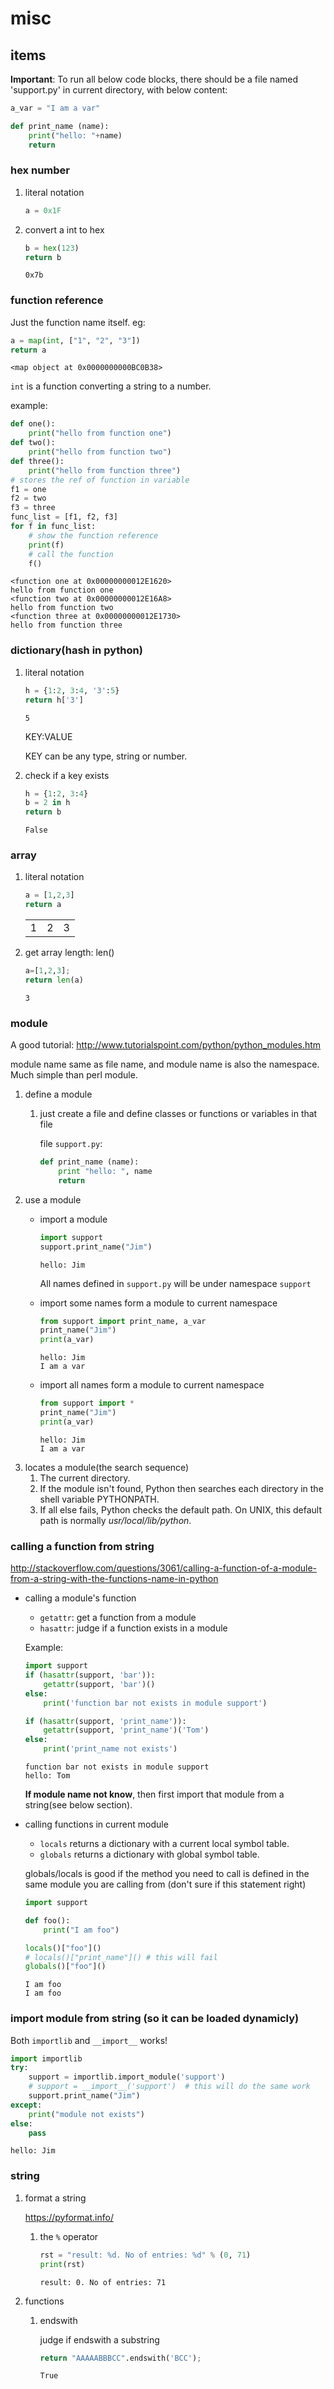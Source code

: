 * misc
** items
   *Important*:
   To run all below code blocks, there should be a file named 'support.py' in current directory, with below content:
   #+begin_src python
   a_var = "I am a var"
   
   def print_name (name):
       print("hello: "+name)
       return
   #+end_src

*** hex number
    1. literal notation
       #+begin_src python
       a = 0x1F
       #+end_src

       #+RESULTS:

    2. convert a int to hex
       #+begin_src python
       b = hex(123)
       return b
       #+end_src

       #+RESULTS:
       : 0x7b

*** function reference
    Just the function name itself. eg:
    #+begin_src python
    a = map(int, ["1", "2", "3"])
    return a
    #+end_src

    #+RESULTS:
    : <map object at 0x0000000000BC0B38>

    ~int~ is a function converting a string to a number.

    example:
    #+begin_src python :results output
    def one():
        print("hello from function one")
    def two():
        print("hello from function two")
    def three():
        print("hello from function three")
    # stores the ref of function in variable
    f1 = one
    f2 = two
    f3 = three
    func_list = [f1, f2, f3]
    for f in func_list:
        # show the function reference
        print(f)
        # call the function
        f()
    #+end_src

    #+RESULTS:
    : <function one at 0x00000000012E1620>
    : hello from function one
    : <function two at 0x00000000012E16A8>
    : hello from function two
    : <function three at 0x00000000012E1730>
    : hello from function three

*** dictionary(hash in python)
    1. literal notation
       #+begin_src python
       h = {1:2, 3:4, '3':5}
       return h['3']
       #+end_src

       #+RESULTS:
       : 5

       KEY:VALUE
    
       KEY can be any type, string or number.

    2. check if a key exists
       #+begin_src python
       h = {1:2, 3:4}
       b = 2 in h
       return b
       #+end_src

       #+RESULTS:
       : False

*** array
    1. literal notation
       #+begin_src python
       a = [1,2,3]
       return a
       #+end_src

       #+RESULTS:
       | 1 | 2 | 3 |

    2. get array length: len()
       #+begin_src python
       a=[1,2,3];
       return len(a)
       #+end_src

       #+RESULTS:
       : 3

*** module
    A good tutorial: http://www.tutorialspoint.com/python/python_modules.htm

    module name same as file name, and module name is also the namespace. Much simple than perl module.
    1. define a module
       1. just create a file and define classes or functions or variables in that file
          
          file ~support.py~:
          #+begin_src python
          def print_name (name):
              print "hello: ", name
              return
          #+end_src
    2. use a module
       - import a module
         #+begin_src python :results output
         import support
         support.print_name("Jim")
         #+end_src

         #+RESULTS:
         : hello: Jim

         All names defined in ~support.py~ will be under namespace ~support~
       - import some names form a module to current namespace
         #+begin_src python :results output
         from support import print_name, a_var
         print_name("Jim")
         print(a_var)
         #+end_src

         #+RESULTS:
         : hello: Jim
         : I am a var
       - import all names form a module to current namespace
         #+begin_src python :results output
         from support import *
         print_name("Jim")
         print(a_var)
         #+end_src

         #+RESULTS:
         : hello: Jim
         : I am a var
    3. locates a module(the search sequence)
       1. The current directory.
       2. If the module isn't found, Python then searches each directory in the shell variable PYTHONPATH.
       3. If all else fails, Python checks the default path. On UNIX, this default path is normally /usr/local/lib/python/.

*** calling a function from string
    http://stackoverflow.com/questions/3061/calling-a-function-of-a-module-from-a-string-with-the-functions-name-in-python
    - calling a module's function
      - ~getattr~: get a function from a module
      - ~hasattr~: judge if a function exists in a module

      Example:
      #+begin_src python :results output
      import support
      if (hasattr(support, 'bar')):
          getattr(support, 'bar')()
      else:
          print('function bar not exists in module support')
      
      if (hasattr(support, 'print_name')):
          getattr(support, 'print_name')('Tom')
      else:
          print('print_name not exists')
      #+end_src

      #+RESULTS:
      : function bar not exists in module support
      : hello: Tom

      *If module name not know*, then first import that module from a string(see below section).
    - calling functions in current module
      - ~locals~ returns a dictionary with a current local symbol table.
      - ~globals~ returns a dictionary with global symbol table.

      globals/locals is good if the method you need to call is defined in the same module you are calling from (don't sure if this statement right)
      #+begin_src python :results output
      import support
      
      def foo():
          print("I am foo")
      
      locals()["foo"]()
      # locals()["print_name"]() # this will fail
      globals()["foo"]()
      #+end_src

      #+RESULTS:
      : I am foo
      : I am foo

*** import module from string (so it can be loaded dynamicly)
    Both ~importlib~ and ~__import__~ works!
    #+begin_src python :results output
    import importlib
    try:
        support = importlib.import_module('support')
        # support = __import__('support')  # this will do the same work
        support.print_name("Jim")
    except:
        print("module not exists")
    else:
        pass
    #+end_src

    #+RESULTS:
    : hello: Jim

*** string
**** format a string
     https://pyformat.info/
     1. the ~%~ operator
        #+begin_src python :results output
        rst = "result: %d. No of entries: %d" % (0, 71)
        print(rst)
        #+end_src

        #+RESULTS:
        : result: 0. No of entries: 71

**** functions
***** endswith
      judge if endswith a substring
      #+begin_src python
      return "AAAAABBBCC".endswith('BCC');
      #+end_src

      #+RESULTS:
      : True

